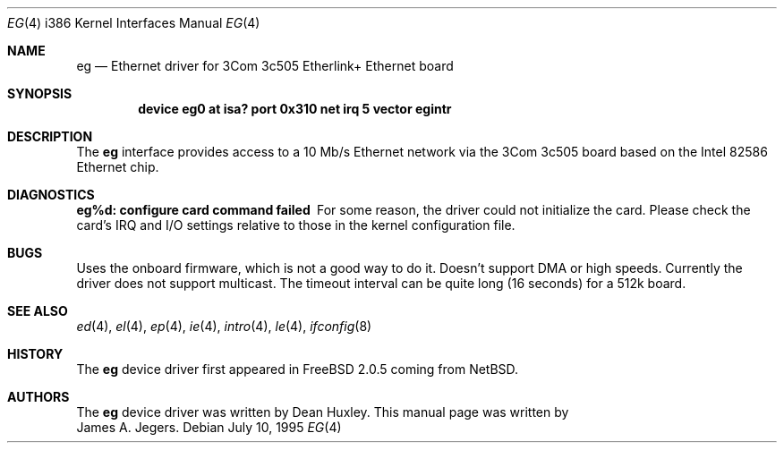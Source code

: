 .\"
.\" Copyright (c) 1994 James A. Jegers
.\" All rights reserved.
.\"
.\" Redistribution and use in source and binary forms, with or without
.\" modification, are permitted provided that the following conditions
.\" are met:
.\" 1. Redistributions of source code must retain the above copyright
.\"    notice, this list of conditions and the following disclaimer.
.\" 2. The name of the author may not be used to endorse or promote products
.\"    derived from this software without specific prior written permission
.\" 
.\" THIS SOFTWARE IS PROVIDED BY THE AUTHOR ``AS IS'' AND ANY EXPRESS OR
.\" IMPLIED WARRANTIES, INCLUDING, BUT NOT LIMITED TO, THE IMPLIED WARRANTIES
.\" OF MERCHANTABILITY AND FITNESS FOR A PARTICULAR PURPOSE ARE DISCLAIMED.
.\" IN NO EVENT SHALL THE AUTHOR BE LIABLE FOR ANY DIRECT, INDIRECT,
.\" INCIDENTAL, SPECIAL, EXEMPLARY, OR CONSEQUENTIAL DAMAGES (INCLUDING, BUT
.\" NOT LIMITED TO, PROCUREMENT OF SUBSTITUTE GOODS OR SERVICES; LOSS OF USE,
.\" DATA, OR PROFITS; OR BUSINESS INTERRUPTION) HOWEVER CAUSED AND ON ANY
.\" THEORY OF LIABILITY, WHETHER IN CONTRACT, STRICT LIABILITY, OR TORT
.\" (INCLUDING NEGLIGENCE OR OTHERWISE) ARISING IN ANY WAY OUT OF THE USE OF
.\" THIS SOFTWARE, EVEN IF ADVISED OF THE POSSIBILITY OF SUCH DAMAGE.
.\"
.\" $FreeBSD$
.\"
.Dd July 10, 1995
.Dt EG 4 i386
.Os
.Sh NAME
.Nm eg
.Nd Ethernet driver for 3Com 3c505 Etherlink+ Ethernet board
.Sh SYNOPSIS
.Cd "device eg0 at isa? port 0x310 net irq 5 vector egintr"
.Sh DESCRIPTION
The
.Nm
interface provides access to a 10 Mb/s Ethernet network via the
3Com 3c505 board based on the Intel 82586 Ethernet chip. 
.Sh DIAGNOSTICS
.Bl -diag
.It "eg%d: configure card command failed"
For some reason, the driver could not initialize the card.  Please check
the card's IRQ and I/O settings relative to those in the kernel
configuration file.
.El
.Pp
.Sh BUGS
Uses the onboard firmware, which is not a good way to do it.
Doesn't support DMA or high speeds.
Currently the driver does not support multicast.
The timeout interval can be quite long (16 seconds) for a 512k board.
.Sh SEE ALSO
.Xr ed 4 ,
.Xr el 4 ,
.Xr ep 4 ,
.Xr ie 4 ,
.Xr intro 4 ,
.Xr le 4 ,
.Xr ifconfig 8
.Sh HISTORY
The
.Nm
device driver first appeared in 
.Fx 2.0.5
coming from NetBSD.
.Sh AUTHORS
The
.Nm
device driver was written by
.An Dean Huxley .
This manual page was written by
.An James A. Jegers .
